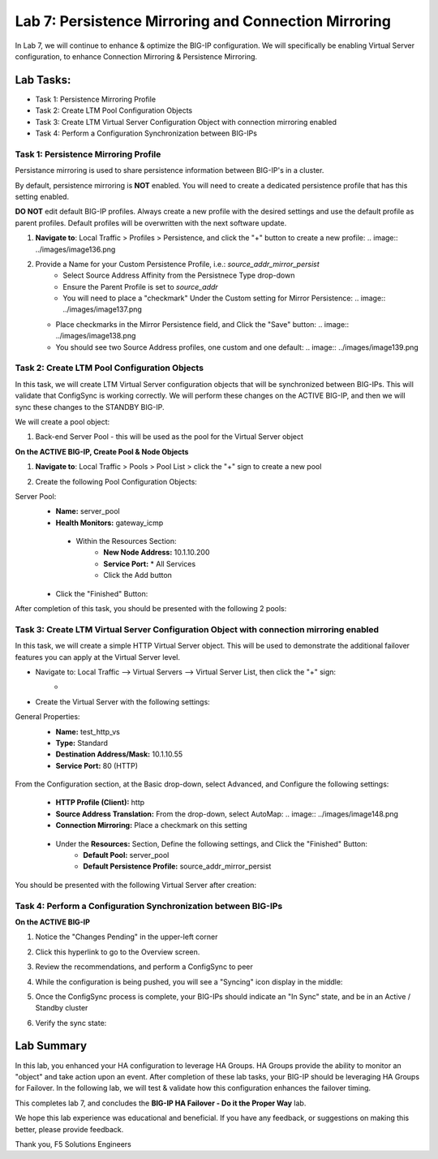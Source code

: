 Lab 7: Persistence Mirroring and Connection Mirroring
-----------------------------------------------------

In Lab 7, we will continue to enhance & optimize the BIG-IP configuration.  We will specifically be enabling Virtual Server configuration, to enhance Connection Mirroring & Persistence Mirroring.

Lab Tasks:
**********
* Task 1: Persistence Mirroring Profile
* Task 2: Create LTM Pool Configuration Objects
* Task 3: Create LTM Virtual Server Configuration Object with connection mirroring enabled
* Task 4:  Perform a Configuration Synchronization between BIG-IPs

Task 1: Persistence Mirroring Profile
=====================================

Persistance mirroring is used to share persistence information between BIG-IP's in a cluster.

By default, persistence mirroring is **NOT** enabled.  You will need to create a dedicated persistence profile that has this setting enabled.

**DO NOT** edit default BIG-IP profiles. Always create a new profile with the desired settings and use the default profile as parent profiles. 
Default profiles will be overwritten with the next software update.

#. **Navigate to**: Local Traffic > Profiles > Persistence, and click the "+" button to create a new profile:
   .. image:: ../images/image136.png

#. Provide a Name for your Custom Persistence Profile, i.e.:  *source_addr_mirror_persist*
    - Select Source Address Affinity from the Persistnece Type drop-down
    - Ensure the Parent Profile is set to *source_addr*
    - You will need to place a "checkmark" Under the Custom setting for Mirror Persistence:
      .. image:: ../images/image137.png

   - Place checkmarks in the Mirror Persistence field, and Click the "Save" button:
     .. image:: ../images/image138.png

   - You should see two Source Address profiles, one custom and one default:
     .. image:: ../images/image139.png


Task 2: Create LTM Pool Configuration Objects 
=============================================

In this task, we will create LTM Virtual Server configuration objects that will be synchronized between BIG-IPs. This will validate that ConfigSync is working correctly. We will perform these changes on the ACTIVE BIG-IP, and then we will sync these changes to the STANDBY BIG-IP.

We will create a pool object:

1.  Back-end Server Pool - this will be used as the pool for the Virtual Server object

**On the ACTIVE BIG-IP, Create Pool & Node Objects**

#. **Navigate to**: Local Traffic > Pools > Pool List > click the "+" sign to create a new pool

   .. image:: ../images/image114.png

#. Create the following Pool Configuration Objects:

Server Pool:
   -  **Name:** server_pool
   -  **Health Monitors:** gateway_icmp
     -  Within the Resources Section:
         -  **New Node Address:** 10.1.10.200   
         -  **Service Port:** \* All Services       
         - Click the Add button
 
        .. image:: ../images/image123.png

   - Click the "Finished" Button:
        .. image:: ../images/image135.png

After completion of this task, you should be presented with the following 2 pools:
      .. image:: ../images/image127.png

Task 3:  Create LTM Virtual Server Configuration Object with connection mirroring enabled
=========================================================================================
In this task, we will create a simple HTTP Virtual Server object.  This will be used to demonstrate the additional failover features you can apply at the Virtual Server level.

- Navigate to:  Local Traffic --> Virtual Servers --> Virtual Server List, then click the "+" sign:
    -   .. image:: ../images/image128.png
- Create the Virtual Server with the following settings:
General Properties:
    -  **Name:**  test_http_vs
    -  **Type:**  Standard
    -  **Destination Address/Mask:**  10.1.10.55
    -  **Service Port:**  80 (HTTP)
     .. image:: ../images/image129.png

From the Configuration section, at the Basic drop-down, select Advanced, and Configure the following settings:
     .. image:: ../images/image140.png
    -  **HTTP Profile (Client):**  http
    -  **Source Address Translation:**  From the drop-down, select AutoMap:
       .. image:: ../images/image148.png
    -  **Connection Mirroring:**  Place a checkmark on this setting
     .. image:: ../images/image141.png
     .. image:: ../images/image143.png
    - Under the  **Resources:** Section, Define the following settings, and Click the "Finished" Button:
       -  **Default Pool:**  server_pool
       -  **Default Persistence Profile:**  source_addr_mirror_persist
     .. image:: ../images/image142.png

You should be presented with the following Virtual Server after creation:
     .. image:: ../images/image149.png

Task 4:  Perform a Configuration Synchronization between BIG-IPs
================================================================

**On the ACTIVE BIG-IP**

#. Notice the "Changes Pending" in the upper-left corner

   .. image:: ../images/image52.png

#. Click this hyperlink to go to the Overview screen.

#. Review the recommendations, and perform a ConfigSync to peer

   .. image:: ../images/image53.png

#. While the configuration is being pushed, you will see a "Syncing" icon display in the middle:

   .. image:: ../images/image54.png

#. Once the ConfigSync process is complete, your BIG-IPs should indicate an "In Sync" state, and be in an Active / Standby cluster

#. Verify the sync state:

   .. image:: ../images/image55.png


Lab Summary
***********
In this lab, you enhanced your HA configuration to leverage HA Groups.  
HA Groups provide the ability to monitor an "object" and take action upon an event.  
After completion of these lab tasks, your BIG-IP should be leveraging HA Groups for Failover.  In the following lab, we will test & validate how this configuration enhances the failover timing.

This completes lab 7, and concludes the **BIG-IP HA Failover - Do it the Proper Way** lab.

We hope this lab experience was educational and beneficial.  If you have any feedback, or suggestions on making this better, please provide feedback.

Thank you, 
F5 Solutions Engineers